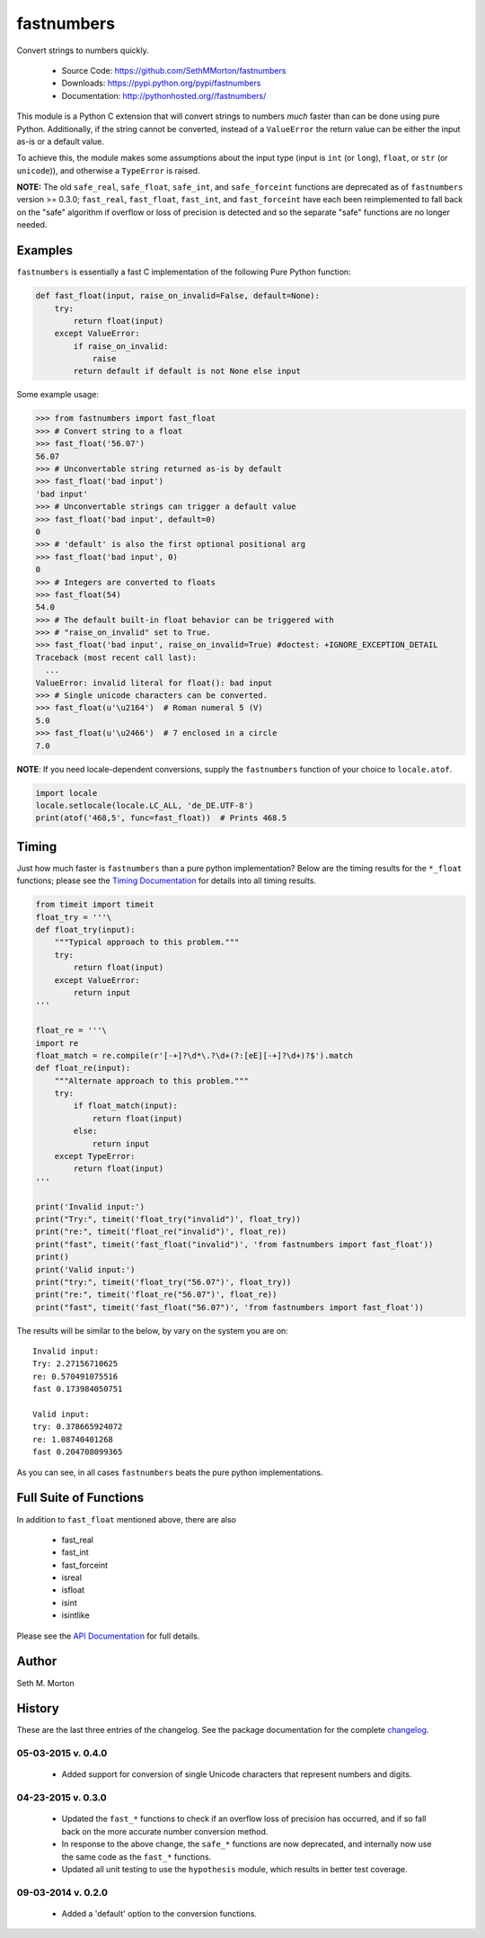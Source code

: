 fastnumbers
===========

.. image:: https://travis-ci.org/SethMMorton/fastnumbers.svg?branch=develop
    :target: https://travis-ci.org/SethMMorton/fastnumbers

Convert strings to numbers quickly.

    - Source Code: https://github.com/SethMMorton/fastnumbers
    - Downloads: https://pypi.python.org/pypi/fastnumbers
    - Documentation: http://pythonhosted.org//fastnumbers/

This module is a Python C extension that will convert strings to
numbers *much* faster than can be done using pure Python.  Additionally,
if the string cannot be converted, instead of a ``ValueError`` the return
value can be either the input as-is or a default value.

To achieve this, the module makes some assumptions about the input type
(input is ``int`` (or ``long``), ``float``, or ``str`` (or ``unicode``)),
and otherwise a ``TypeError`` is raised.

**NOTE:** The old ``safe_real``, ``safe_float``, ``safe_int``, and
``safe_forceint`` functions are deprecated as of ``fastnumbers`` version
>= 0.3.0; ``fast_real``, ``fast_float``, ``fast_int``, and ``fast_forceint``
have each been reimplemented to fall back on the "safe" algorithm if
overflow or loss of precision is detected and so the separate "safe" functions
are no longer needed.

Examples
--------

``fastnumbers`` is essentially a fast C implementation of the following
Pure Python function:

.. code-block:: python

    def fast_float(input, raise_on_invalid=False, default=None):
        try:
            return float(input)
        except ValueError:
            if raise_on_invalid:
                raise
            return default if default is not None else input

Some example usage:

.. code-block:: python

    >>> from fastnumbers import fast_float
    >>> # Convert string to a float
    >>> fast_float('56.07')
    56.07
    >>> # Unconvertable string returned as-is by default
    >>> fast_float('bad input')
    'bad input'
    >>> # Unconvertable strings can trigger a default value
    >>> fast_float('bad input', default=0)
    0
    >>> # 'default' is also the first optional positional arg
    >>> fast_float('bad input', 0)
    0
    >>> # Integers are converted to floats
    >>> fast_float(54)
    54.0
    >>> # The default built-in float behavior can be triggered with
    >>> # "raise_on_invalid" set to True. 
    >>> fast_float('bad input', raise_on_invalid=True) #doctest: +IGNORE_EXCEPTION_DETAIL
    Traceback (most recent call last):
      ...
    ValueError: invalid literal for float(): bad input
    >>> # Single unicode characters can be converted.
    >>> fast_float(u'\u2164')  # Roman numeral 5 (V)
    5.0
    >>> fast_float(u'\u2466')  # 7 enclosed in a circle
    7.0


**NOTE**: If you need locale-dependent conversions, supply the ``fastnumbers``
function of your choice to ``locale.atof``.

.. code-block:: python

    import locale
    locale.setlocale(locale.LC_ALL, 'de_DE.UTF-8')
    print(atof('468,5', func=fast_float))  # Prints 468.5

Timing
------

Just how much faster is ``fastnumbers`` than a pure python implementation?
Below are the timing results for the ``*_float`` functions; please see the
`Timing Documentation <http://pythonhosted.org//fastnumbers/timing.html>`_
for details into all timing results.

.. code-block:: python

    from timeit import timeit
    float_try = '''\
    def float_try(input):
        """Typical approach to this problem."""
        try:
            return float(input)
        except ValueError:
            return input
    '''

    float_re = '''\
    import re
    float_match = re.compile(r'[-+]?\d*\.?\d+(?:[eE][-+]?\d+)?$').match
    def float_re(input):
        """Alternate approach to this problem."""
        try:
            if float_match(input):
                return float(input)
            else:
                return input
        except TypeError:
            return float(input)
    '''

    print('Invalid input:')
    print("Try:", timeit('float_try("invalid")', float_try))
    print("re:", timeit('float_re("invalid")', float_re))
    print("fast", timeit('fast_float("invalid")', 'from fastnumbers import fast_float'))
    print()
    print('Valid input:')
    print("try:", timeit('float_try("56.07")', float_try))
    print("re:", timeit('float_re("56.07")', float_re))
    print("fast", timeit('fast_float("56.07")', 'from fastnumbers import fast_float'))

The results will be similar to the below, by vary on the system you are on::

    Invalid input:
    Try: 2.27156710625
    re: 0.570491075516
    fast 0.173984050751

    Valid input:
    try: 0.378665924072
    re: 1.08740401268
    fast 0.204708099365

As you can see, in all cases ``fastnumbers`` beats the pure python
implementations.

Full Suite of Functions
-----------------------

In addition to ``fast_float`` mentioned above, there are also

    - fast_real
    - fast_int
    - fast_forceint
    - isreal
    - isfloat
    - isint
    - isintlike

Please see the `API Documentation <http://pythonhosted.org//fastnumbers/api.html>`_
for full details.

Author
------

Seth M. Morton

History
-------

These are the last three entries of the changelog.  See the package documentation
for the complete `changelog <http://pythonhosted.org//fastnumbers/changelog.html>`_.

05-03-2015 v. 0.4.0
'''''''''''''''''''

    - Added support for conversion of single Unicode characters
      that represent numbers and digits.

04-23-2015 v. 0.3.0
'''''''''''''''''''

    - Updated the ``fast_*`` functions to check if an overflow
      loss of precision has occurred, and if so fall back on the
      more accurate number conversion method.
    - In response to the above change, the ``safe_*`` functions
      are now deprecated, and internally now use the same code as
      the ``fast_*`` functions.
    - Updated all unit testing to use the ``hypothesis`` module,
      which results in better test coverage.

09-03-2014 v. 0.2.0
'''''''''''''''''''

    - Added a 'default' option to the conversion functions.
